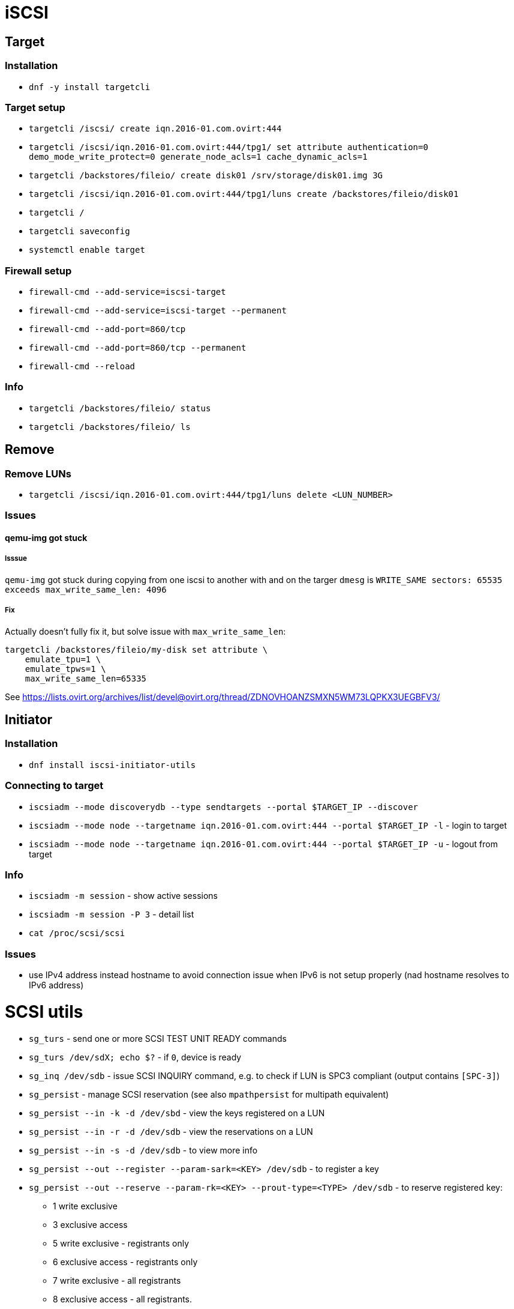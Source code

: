 = iSCSI

== Target

=== Installation

* `dnf -y install targetcli`

=== Target setup

* `targetcli /iscsi/ create iqn.2016-01.com.ovirt:444`
* `targetcli /iscsi/iqn.2016-01.com.ovirt:444/tpg1/ set attribute authentication=0 demo_mode_write_protect=0 generate_node_acls=1 cache_dynamic_acls=1`
* `targetcli /backstores/fileio/ create disk01 /srv/storage/disk01.img 3G`
* `targetcli /iscsi/iqn.2016-01.com.ovirt:444/tpg1/luns create /backstores/fileio/disk01`
* `targetcli /`
* `targetcli saveconfig`
* `systemctl enable target`

=== Firewall setup

* `firewall-cmd --add-service=iscsi-target`
* `firewall-cmd --add-service=iscsi-target --permanent`
* `firewall-cmd --add-port=860/tcp`
* `firewall-cmd --add-port=860/tcp --permanent`
* `firewall-cmd --reload`

=== Info

* `targetcli /backstores/fileio/ status`
* `targetcli /backstores/fileio/ ls`


== Remove

=== Remove LUNs

* `targetcli /iscsi/iqn.2016-01.com.ovirt:444/tpg1/luns delete <LUN_NUMBER>`

=== Issues

==== qemu-img got stuck

===== Isssue
`qemu-img` got stuck during copying from one iscsi to another with and on the targer `dmesg` is `WRITE_SAME sectors: 65535 exceeds max_write_same_len: 4096`

===== Fix
Actually doesn't fully fix it, but solve issue with `max_write_same_len`:

```
targetcli /backstores/fileio/my-disk set attribute \
    emulate_tpu=1 \
    emulate_tpws=1 \
    max_write_same_len=65335
```

See https://lists.ovirt.org/archives/list/devel@ovirt.org/thread/ZDNOVHOANZSMXN5WM73LQPKX3UEGBFV3/

== Initiator

=== Installation

* `dnf install iscsi-initiator-utils`


=== Connecting to target

* `iscsiadm --mode discoverydb --type sendtargets --portal $TARGET_IP --discover`
* `iscsiadm --mode node --targetname iqn.2016-01.com.ovirt:444 --portal $TARGET_IP -l` -  login to target
* `iscsiadm --mode node --targetname iqn.2016-01.com.ovirt:444 --portal $TARGET_IP -u` - logout from target

=== Info

* `iscsiadm -m session` - show active sessions
* `iscsiadm -m session  -P 3` - detail list

* `cat /proc/scsi/scsi`

=== Issues

* use IPv4 address instead hostname to avoid connection issue when IPv6 is not setup properly (nad hostname resolves to IPv6 address)


= SCSI utils

* `sg_turs` - send one or more SCSI TEST UNIT READY commands
* `sg_turs /dev/sdX; echo $?` - if `0`, device is ready
* `sg_inq /dev/sdb` - issue SCSI INQUIRY command, e.g. to check if LUN is SPC3 compliant (output contains `[SPC-3]`)
* `sg_persist` - manage SCSI reservation (see also `mpathpersist` for multipath equivalent)
* `sg_persist --in -k -d /dev/sbd` - view the keys registered on a LUN
* `sg_persist --in -r -d /dev/sdb` - view the reservations on a LUN
* `sg_persist --in -s -d /dev/sdb` -  to view more info
* `sg_persist --out --register --param-sark=<KEY> /dev/sdb` - to register a key
* `sg_persist --out --reserve --param-rk=<KEY> --prout-type=<TYPE> /dev/sdb` - to reserve registered key:
** 1 write exclusive
** 3 exclusive access
** 5 write exclusive - registrants only
** 6 exclusive access - registrants only
** 7 write exclusive - all registrants
** 8 exclusive access - all registrants.
* `sg_persist --out --release --param-rk=<KEY> --prout-type=<TYPE> /dev/sdb` - to relase a reservation
* `sg_persist --out --register --param-rk=<KEY> /dev/sdb` - to unregister a key
* `sg_persist --out --clear --param-rk=<KEY> /dev/sbd` -  to clear the reservation and all registered keys
